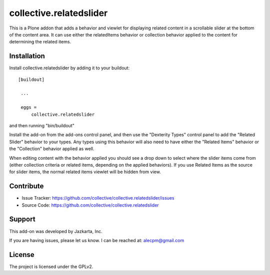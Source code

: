 ==============================================================================
collective.relatedslider
==============================================================================

This is a Plone addon that adds a behavior and viewlet for displaying related
content in a scrollable slider at the bottom of the content area.  It can use
either the relatedItems behavior or collection behavior applied to the content
for determining the related items.



Installation
------------

Install collective.relatedslider by adding it to your buildout::

   [buildout]

    ...

    eggs =
        collective.relatedslider


and then running "bin/buildout"

Install the add-on from the add-ons control panel, and then use the "Dexterity
Types" control panel to add the "Related Slider" behavior to your types.  Any
types using this behavior will also need to have either the "Related Items"
behavior or the "Collection" behavior applied as well.

When editing content with the behavior applied you should see a drop down to
select where the slider items come from (either collection criteria or related
items, depending on the applied behaviors).  If you use Related Items as the
source for slider items, the normal related items viewlet will be hidden from
view.


Contribute
----------

- Issue Tracker: https://github.com/collective/collective.relatedslider/issues
- Source Code: https://github.com/collective/collective.relatedslider


Support
-------

This add-on was developed by Jazkarta, Inc.

If you are having issues, please let us know.
I can be reached at: alecpm@gmail.com


License
-------

The project is licensed under the GPLv2.
